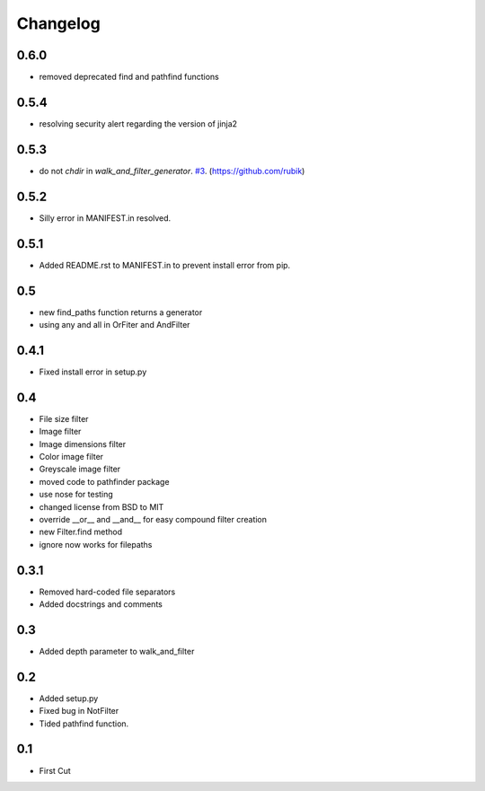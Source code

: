 Changelog
=========

0.6.0
+++++
* removed deprecated find and pathfind functions

0.5.4
+++++
* resolving security alert regarding the version of jinja2

0.5.3
+++++
* do not `chdir` in `walk_and_filter_generator`. `#3 <https://github.com/jkeyes/pathfinder/pull/3>`_. (https://github.com/rubik)

0.5.2
+++++
* Silly error in MANIFEST.in resolved.

0.5.1
+++++
* Added README.rst to MANIFEST.in to prevent install error from pip.

0.5
+++
* new find_paths function returns a generator
* using any and all in OrFiter and AndFilter

0.4.1
+++++
* Fixed install error in setup.py

0.4
+++
* File size filter
* Image filter
* Image dimensions filter
* Color image filter
* Greyscale image filter
* moved code to pathfinder package
* use nose for testing
* changed license from BSD to MIT
* override __or__ and __and__ for easy compound filter creation
* new Filter.find method
* ignore now works for filepaths

0.3.1
+++++
* Removed hard-coded file separators
* Added docstrings and comments

0.3
+++
* Added depth parameter to walk_and_filter

0.2
+++
* Added setup.py
* Fixed bug in NotFilter
* Tided pathfind function.

0.1
+++
* First Cut
